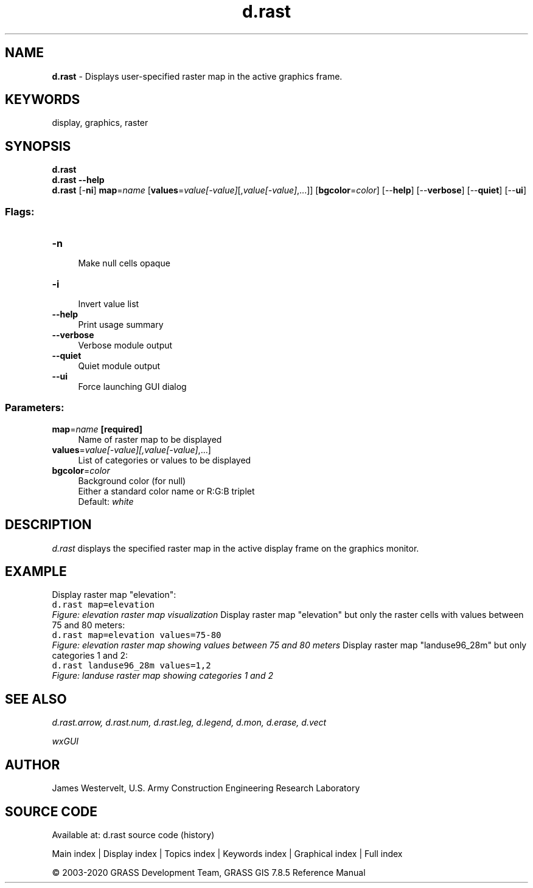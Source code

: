 .TH d.rast 1 "" "GRASS 7.8.5" "GRASS GIS User's Manual"
.SH NAME
\fI\fBd.rast\fR\fR  \- Displays user\-specified raster map in the active graphics frame.
.SH KEYWORDS
display, graphics, raster
.SH SYNOPSIS
\fBd.rast\fR
.br
\fBd.rast \-\-help\fR
.br
\fBd.rast\fR [\-\fBni\fR] \fBmap\fR=\fIname\fR  [\fBvalues\fR=\fIvalue[\-value]\fR[,\fIvalue[\-value]\fR,...]]   [\fBbgcolor\fR=\fIcolor\fR]   [\-\-\fBhelp\fR]  [\-\-\fBverbose\fR]  [\-\-\fBquiet\fR]  [\-\-\fBui\fR]
.SS Flags:
.IP "\fB\-n\fR" 4m
.br
Make null cells opaque
.IP "\fB\-i\fR" 4m
.br
Invert value list
.IP "\fB\-\-help\fR" 4m
.br
Print usage summary
.IP "\fB\-\-verbose\fR" 4m
.br
Verbose module output
.IP "\fB\-\-quiet\fR" 4m
.br
Quiet module output
.IP "\fB\-\-ui\fR" 4m
.br
Force launching GUI dialog
.SS Parameters:
.IP "\fBmap\fR=\fIname\fR \fB[required]\fR" 4m
.br
Name of raster map to be displayed
.IP "\fBvalues\fR=\fIvalue[\-value][,\fIvalue[\-value]\fR,...]\fR" 4m
.br
List of categories or values to be displayed
.IP "\fBbgcolor\fR=\fIcolor\fR" 4m
.br
Background color (for null)
.br
Either a standard color name or R:G:B triplet
.br
Default: \fIwhite\fR
.SH DESCRIPTION
\fId.rast\fR displays the specified raster map in the active
display frame on the graphics monitor.
.SH EXAMPLE
Display raster map \(dqelevation\(dq:
.br
.nf
\fC
d.rast map=elevation
\fR
.fi
.br
\fIFigure: elevation raster map visualization\fR
Display raster map \(dqelevation\(dq but only the raster cells with
values between 75 and 80 meters:
.br
.nf
\fC
d.rast map=elevation values=75\-80
\fR
.fi
.br
\fIFigure: elevation raster map showing values between 75 and 80 meters\fR
Display raster map \(dqlanduse96_28m\(dq but only categories 1 and 2:
.br
.nf
\fC
d.rast landuse96_28m values=1,2
\fR
.fi
.br
\fIFigure: landuse raster map showing categories 1 and 2\fR
.SH SEE ALSO
\fI
d.rast.arrow,
d.rast.num,
d.rast.leg,
d.legend,
d.mon,
d.erase,
d.vect
\fR
.PP
\fI
wxGUI
\fR
.SH AUTHOR
James Westervelt, U.S. Army Construction Engineering Research Laboratory
.SH SOURCE CODE
.PP
Available at: d.rast source code (history)
.PP
Main index |
Display index |
Topics index |
Keywords index |
Graphical index |
Full index
.PP
© 2003\-2020
GRASS Development Team,
GRASS GIS 7.8.5 Reference Manual
